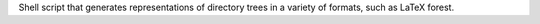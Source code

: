 Shell script that generates representations of         directory trees in a variety of formats, such as LaTeX forest.


